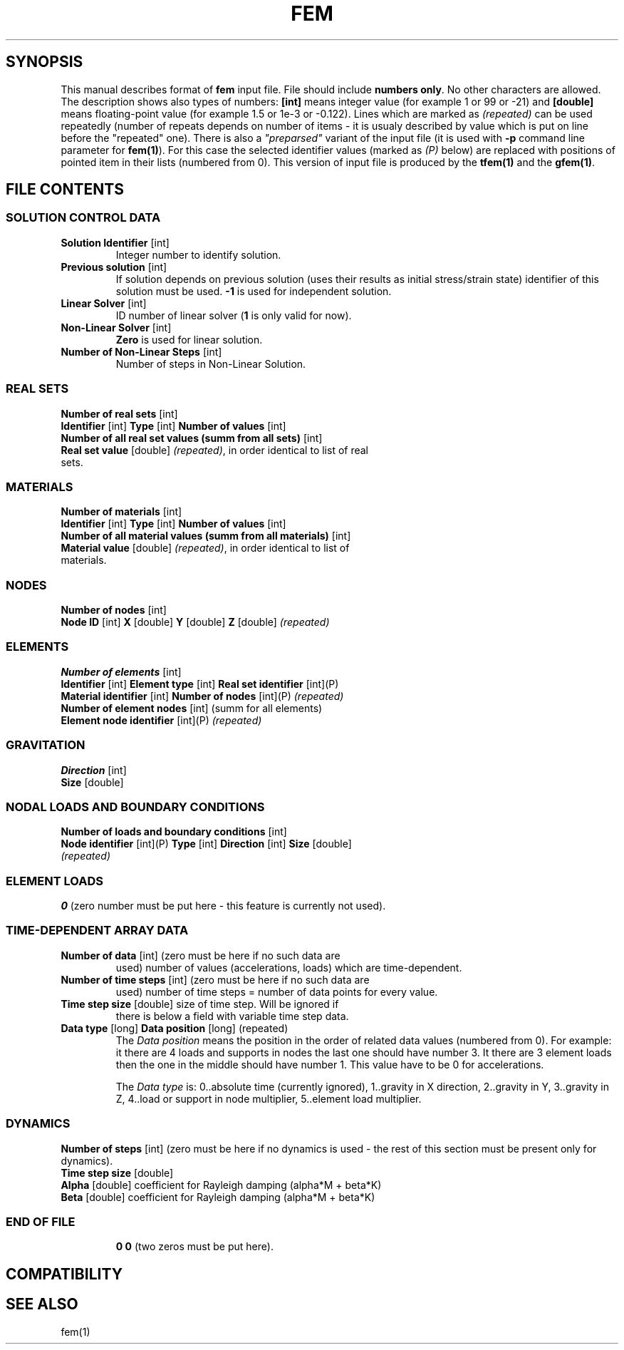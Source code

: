 .TH FEM INPUT FILE FORMAT "27 May 2008"
.SH SYNOPSIS
This manual describes format of \fBfem\fP input file.
File should include \fBnumbers only\fP. No other characters are allowed.
The description shows also types of numbers: \fB[int]\fP means integer
value (for example 1 or 99 or -21) and \fB[double]\fP means floating-point 
value (for example 1.5 or 1e-3 or -0.122). Lines which are marked as
\fI(repeated)\fP can be used repeatedly (number of repeats depends on 
number of items - it is usualy described by  value which is put on line
before the "repeated" one).
There is also a \fI"preparsed"\fP variant of the input file
(it is used with \fB-p\fP command line parameter for \fBfem(1)\fP).
For this
case the selected identifier values (marked as \fI(P)\fP below) are replaced
with positions of pointed item in their lists (numbered from 0). This version
of input file is produced by the \fBtfem(1)\fP and the \fBgfem(1)\fP.

.SH FILE CONTENTS

.SS "SOLUTION CONTROL DATA"
.TP
\fBSolution Identifier\fP [int]
Integer number to identify solution.
.TP
\fBPrevious solution\fP [int]
If solution depends on previous solution (uses their results as initial stress/strain state) identifier of this solution must be used.
\fB-1\fP is used for independent solution.
.TP
\fBLinear Solver\fP [int]
ID number of linear solver (\fB1\fP is only valid for now).
.TP
\fBNon-Linear Solver\fP [int]
\fBZero\fP is used for linear solution.
.TP 
\fBNumber of Non-Linear Steps\fP [int]
Number of steps in Non-Linear Solution.

.SS "REAL SETS"
\fBNumber of real sets\fP [int]
.TP
\fB Identifier\fP [int] \fBType\fP [int] \fBNumber of values\fP [int] 
.TP 
\fBNumber of all real set values (summ from all sets)\fP [int]
.TP
\fBReal set value \fP [double] \fI(repeated)\fP, in order identical to list of real sets.

.SS MATERIALS
\fBNumber of materials\fP [int]
.TP
\fB Identifier\fP [int] \fBType\fP [int] \fBNumber of values\fP [int] 
.TP
\fBNumber of all material values (summ from all materials)\fP [int]
.TP
\fBMaterial value \fP [double] \fI(repeated)\fP, in order identical to list of materials.

.SS NODES
\fBNumber of nodes\fP [int]
.TP
\fBNode ID\fP [int] \fBX\fP [double] \fBY\fP [double] \fBZ\fP [double] \fI(repeated)\fP

.SS ELEMENTS
\fBNumber of elements\fP [int]
.TP
\fBIdentifier\fP [int] \fBElement type\fP [int] \fBReal set identifier\fP [int](P) \fBMaterial identifier\fP [int] \fBNumber of nodes\fP [int](P) \fI(repeated)\fP
.TP
\fBNumber of element nodes\fP [int] (summ for all elements)
.TP
\fBElement node identifier\fP [int](P) \fI(repeated)\fP

.SS GRAVITATION
\fBDirection\fP [int]
.TP
\fBSize\fP [double]

.SS "NODAL LOADS AND BOUNDARY CONDITIONS"
\fBNumber of loads and boundary conditions\fP [int]
.TP
\fBNode identifier\fP [int](P) \fBType\fP [int] \fBDirection\fP [int] \fBSize\fP [double] \fI(repeated)\fP

.SS ELEMENT LOADS
\fB0\fP (zero number must be put here - this feature is currently not used).

.SS TIME-DEPENDENT ARRAY DATA
.TP
\fBNumber of data\fP [int] (zero must be here if no such data are
used) number of values (accelerations, loads) which are
time-dependent.
.TP
\fBNumber of time steps\fP [int] (zero must be here if no such data are
used) number of time steps = number of data points for every value.
.TP
\fBTime step size\fP [double] size of time step. Will be ignored if
there is below a field with variable time step data.
.TP
\fB Data type\fP [long] \fBData position\fP [long] (repeated)
The \fIData position\fP means the position in the order of related
data values (numbered from 0). For example: it there are 4 loads and
supports in nodes the last one should have number 3. It there are 3
element loads then the one in the middle should have number 1.
This value have to be 0 for accelerations.

The \fIData type\fP is: 0..absolute time (currently ignored),
1..gravity in X direction, 2..gravity in Y, 3..gravity in Z, 4..load
or support in node multiplier, 5..element load multiplier.

.SS DYNAMICS
\fBNumber of steps\fP [int] (zero must be here if no dynamics is used - the rest of this section must be present only for dynamics).
.TP
\fBTime step size\fP [double]
.TP
\fBAlpha\fP [double] coefficient for Rayleigh damping (alpha*M + beta*K)
.TP
\fBBeta\fP [double] coefficient for Rayleigh damping (alpha*M + beta*K)
.TP

.SS END OF FILE
\fB 0 0\fP (two zeros must be put here).

.SH COMPATIBILITY

.SH "SEE ALSO"
fem(1)
